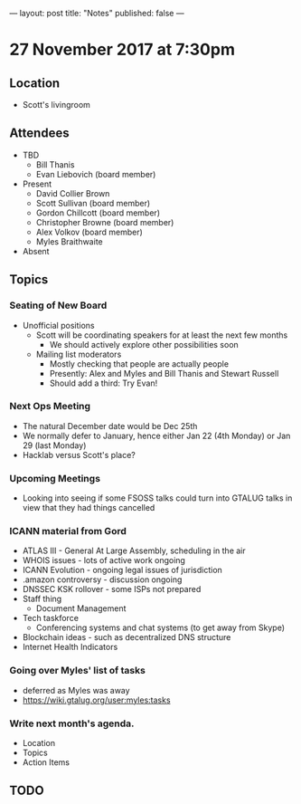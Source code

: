 ---
layout: post
title: "Notes"
published: false
---

* 27 November 2017 at 7:30pm

** Location

- Scott's livingroom

** Attendees

- TBD
  - Bill Thanis
  - Evan Liebovich (board member)

- Present
  - David Collier Brown
  - Scott Sullivan (board member)
  - Gordon Chillcott (board member)
  - Christopher Browne (board member)
  - Alex Volkov (board member)
  - Myles Braithwaite

- Absent

** Topics
*** Seating of New Board
 - Unofficial positions
   - Scott will be coordinating speakers for at least the next few months
     - We should actively explore other possibilities soon
   - Mailing list moderators
     - Mostly checking that people are actually people
     - Presently: Alex and Myles and Bill Thanis and Stewart Russell
     - Should add a third: Try Evan!

*** Next Ops Meeting
  - The natural December date would be Dec 25th
  - We normally defer to January, hence either Jan 22 (4th Monday) or Jan 29 (last Monday)
  - Hacklab versus Scott's place?
    
*** Upcoming Meetings
 - Looking into seeing if some FSOSS talks could turn into GTALUG talks in view that they had things cancelled

*** ICANN material from Gord
 - ATLAS III - General At Large Assembly, scheduling in the air
 - WHOIS issues - lots of active work ongoing
 - ICANN Evolution - ongoing legal issues of jurisdiction
 - .amazon controversy - discussion ongoing
 - DNSSEC KSK rollover - some ISPs not prepared
 - Staff thing
   - Document Management
 - Tech taskforce
   - Conferencing systems and chat systems (to get away from Skype)
 - Blockchain ideas - such as decentralized DNS structure
 - Internet Health Indicators

*** Going over Myles' list of tasks
 - deferred as Myles was away
 - <https://wiki.gtalug.org/user:myles:tasks>

*** Write next month's agenda.

 - Location
 - Topics
 - Action Items

** TODO
